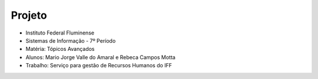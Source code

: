 Projeto 
+++++++

* Instituto Federal Fluminense
* Sistemas de Informação - 7º Período
* Matéria: Tópicos Avançados
* Alunos: Mario Jorge Valle do Amaral e Rebeca Campos Motta
* Trabalho: Serviço para gestão de Recursos Humanos do IFF
